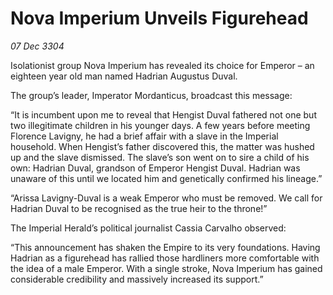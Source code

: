 * Nova Imperium Unveils Figurehead

/07 Dec 3304/

Isolationist group Nova Imperium has revealed its choice for Emperor – an eighteen year old man named Hadrian Augustus Duval. 

The group’s leader, Imperator Mordanticus, broadcast this message: 

“It is incumbent upon me to reveal that Hengist Duval fathered not one but two illegitimate children in his younger days. A few years before meeting Florence Lavigny, he had a brief affair with a slave in the Imperial household. When Hengist’s father discovered this, the matter was hushed up and the slave dismissed. The slave’s son went on to sire a child of his own: Hadrian Duval, grandson of Emperor Hengist Duval. Hadrian was unaware of this until we located him and genetically confirmed his lineage.” 

“Arissa Lavigny-Duval is a weak Emperor who must be removed. We call for Hadrian Duval to be recognised as the true heir to the throne!”  

The Imperial Herald’s political journalist Cassia Carvalho observed: 

“This announcement has shaken the Empire to its very foundations. Having Hadrian as a figurehead has rallied those hardliners more comfortable with the idea of a male Emperor. With a single stroke, Nova Imperium has gained considerable credibility and massively increased its support.”